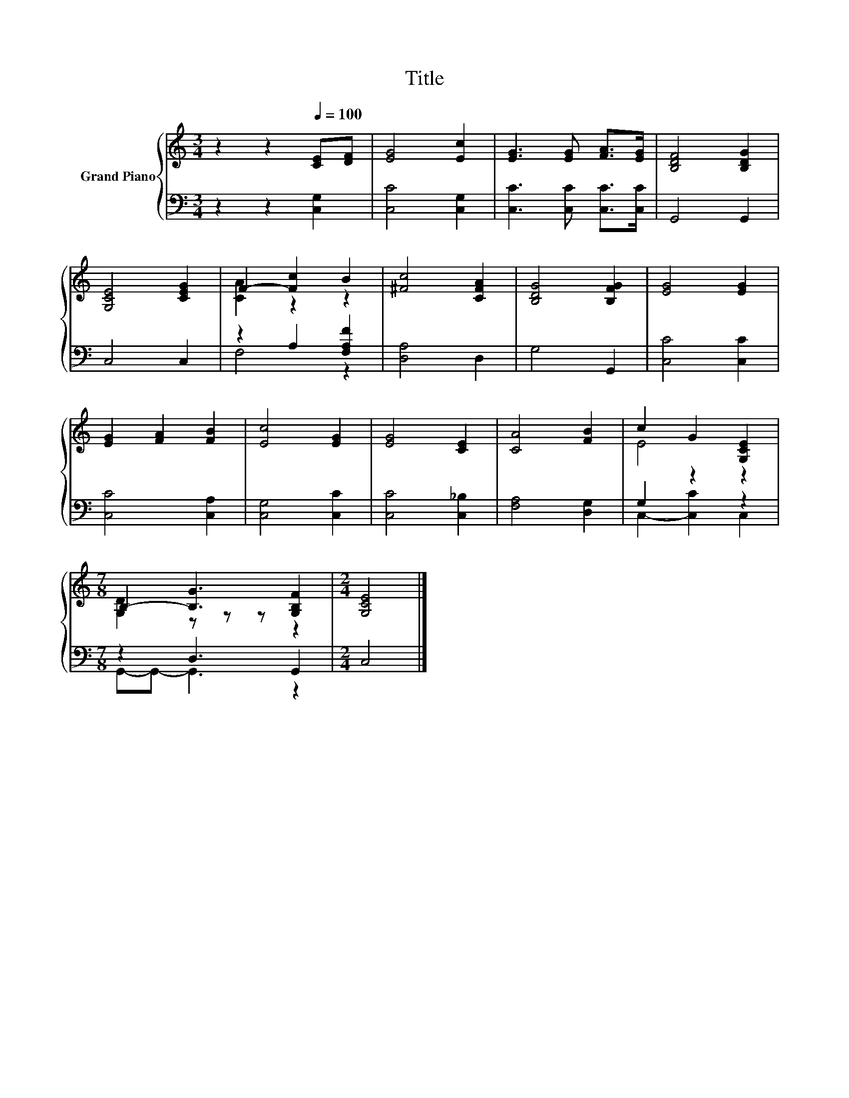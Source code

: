 X:1
T:Title
%%score { ( 1 3 ) | ( 2 4 ) }
L:1/8
M:3/4
K:C
V:1 treble nm="Grand Piano"
V:3 treble 
V:2 bass 
V:4 bass 
V:1
 z2 z2[Q:1/4=100] [CE][DF] | [EG]4 [Ec]2 | [EG]3 [EG] [FA]>[EG] | [B,DF]4 [B,DG]2 | %4
 [G,CE]4 [CEG]2 | F2- [Fc]2 B2 | [^Fc]4 [CFA]2 | [B,DG]4 [B,FG]2 | [EG]4 [EG]2 | %9
 [EG]2 [FA]2 [FB]2 | [Ec]4 [EG]2 | [EG]4 [CE]2 | [CA]4 [FB]2 | c2 G2 [G,CE]2 | %14
[M:7/8] B,2- [B,G]3 [G,B,F]2 |[M:2/4] [G,CE]4 |] %16
V:2
 z2 z2 [C,G,]2 | [C,C]4 [C,G,]2 | [C,C]3 [C,C] [C,C]>[C,C] | G,,4 G,,2 | C,4 C,2 | %5
 z2 A,2 [F,A,F]2 | [D,A,]4 D,2 | G,4 G,,2 | [C,C]4 [C,C]2 | [C,C]4 [C,A,]2 | [C,G,]4 [C,C]2 | %11
 [C,C]4 [C,_B,]2 | [F,A,]4 [D,G,]2 | G,2 z2 z2 |[M:7/8] z2 D,3 G,,2 |[M:2/4] C,4 |] %16
V:3
 x6 | x6 | x6 | x6 | x6 | [CA]2 z2 z2 | x6 | x6 | x6 | x6 | x6 | x6 | x6 | E4 z2 | %14
[M:7/8] [G,D]2 z z z z2 |[M:2/4] x4 |] %16
V:4
 x6 | x6 | x6 | x6 | x6 | F,4 z2 | x6 | x6 | x6 | x6 | x6 | x6 | x6 | C,2- [C,C]2 C,2 | %14
[M:7/8] G,,-G,,- G,,3 z2 |[M:2/4] x4 |] %16

